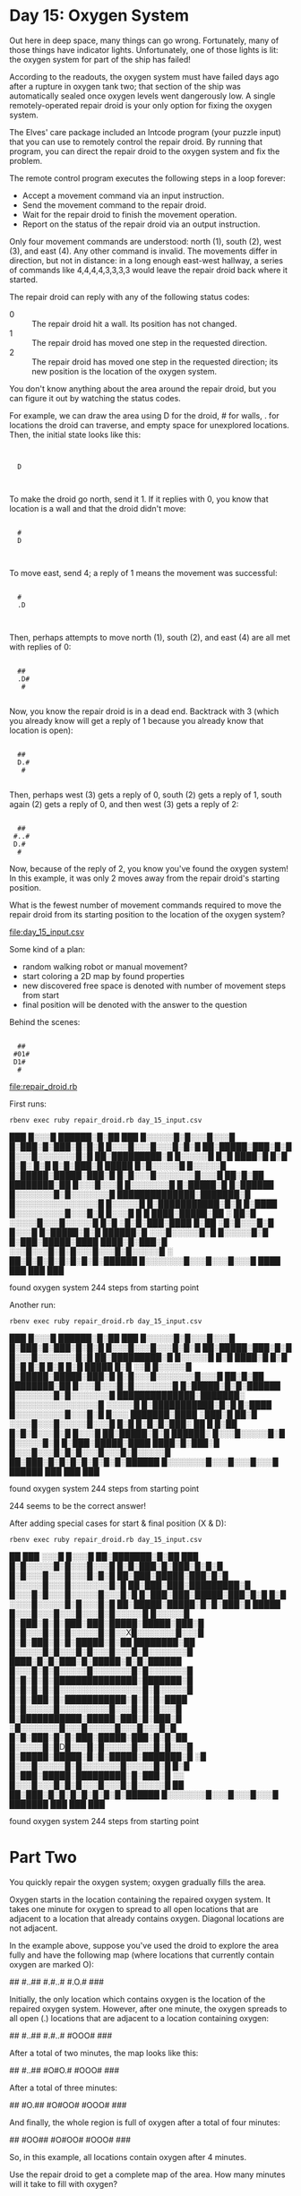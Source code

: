 * Day 15: Oxygen System

Out here in deep space, many things can go wrong. Fortunately, many of those things have indicator
lights. Unfortunately, one of those lights is lit: the oxygen system for part of the ship has
failed!

According to the readouts, the oxygen system must have failed days ago after a rupture in oxygen
tank two; that section of the ship was automatically sealed once oxygen levels went dangerously
low. A single remotely-operated repair droid is your only option for fixing the oxygen system.

The Elves' care package included an Intcode program (your puzzle input) that you can use to remotely
control the repair droid. By running that program, you can direct the repair droid to the oxygen
system and fix the problem.

The remote control program executes the following steps in a loop forever:
- Accept a movement command via an input instruction.
- Send the movement command to the repair droid.
- Wait for the repair droid to finish the movement operation.
- Report on the status of the repair droid via an output instruction.

Only four movement commands are understood: north (1), south (2), west (3), and east (4). Any other
command is invalid. The movements differ in direction, but not in distance: in a long enough
east-west hallway, a series of commands like 4,4,4,4,3,3,3,3 would leave the repair droid back where
it started.

The repair droid can reply with any of the following status codes:
- 0 :: The repair droid hit a wall. Its position has not changed.
- 1 :: The repair droid has moved one step in the requested direction.
- 2 :: The repair droid has moved one step in the requested direction; 
       its new position is the location of the oxygen system.

You don't know anything about the area around the repair droid, but you can figure it out by
watching the status codes.

For example, we can draw the area using D for the droid, # for walls, . for locations the droid can
traverse, and empty space for unexplored locations. Then, the initial state looks like this:

:      
:      
:   D  
:      
:      

To make the droid go north, send it 1. If it replies with 0, you know that location is a wall and
that the droid didn't move:

:      
:   #  
:   D  
:      
:      

To move east, send 4; a reply of 1 means the movement was successful:

:      
:   #  
:   .D 
:      
:      

Then, perhaps attempts to move north (1), south (2), and east (4) are all met with replies of 0:

:      
:   ## 
:   .D#
:    # 
:      

Now, you know the repair droid is in a dead end. Backtrack with 3 (which you already know will get a
reply of 1 because you already know that location is open):

:      
:   ## 
:   D.#
:    # 
:      

Then, perhaps west (3) gets a reply of 0, south (2) gets a reply of 1, south again (2) gets a reply
of 0, and then west (3) gets a reply of 2:

:      
:   ## 
:  #..#
:  D.# 
:   #  

Now, because of the reply of 2, you know you've found the oxygen system! In this example, it was
only 2 moves away from the repair droid's starting position.

What is the fewest number of movement commands required to move the repair droid from its starting
position to the location of the oxygen system?

file:day_15_input.csv

Some kind of a plan:
- random walking robot or manual movement?
- start coloring a 2D map by found properties
- new discovered free space is denoted with number of movement steps from start
- final position will be denoted with the answer to the question

Behind the scenes:

:      
:   ## 
:  #01#
:  D1# 
:   #  

file:repair_droid.rb

First runs:
: rbenv exec ruby repair_droid.rb day_15_input.csv
                                        
                                        
                                        
                                        
                                        
                                        
                                        
                                        
                                        
                                        
                                        
                                        
                                        
                                        
                                        
                                        
                                        
           ███                          
          █░░░█                         
     ██████░█░██ ███                    
    █░░░░░█░█░░░█░░░█                   
    █░███░█░███░█░█░█                   
    █░░░█░░░█░░░█░█░█                   
     ██░█████░███░█░█                   
      █░░░█░░░░░░░█░█                   
       ██░█████████░█                   
        █░░░░░█   █░█                   
         ████░█   █░█                   
            █░█░  █░█                   
            █░█░███░█    █████          
            █░█░░░░░█   █░░░░░█         
            █░█████░█████░███░█         
            █░█░░░█░░░░░░░█░░░█         
           ██░█░██ ████████░██          
          █░░░█░░░█ █░░░░░░░█           
          █░█████░█ █░██████            
          █░░░░░░░█░█░░░░░░░█           
     ██████████████░███████░█           
    █░░░░░░░░░░░░░░░█ █░░░░░█           
    █░███████████░█░█ █░████            
    █░░░░░░░░░█░░░█░█ █░░░█             
 █ █ ████░█████░██ ░   ██░█             
 ░░░░░█░░░█░░░░░█       █░█             
   ░█░█░███░████        █░██            
   ░█░█░░░█░█           █░░░█           
  █░█████░█░█        ██████░█           
 ░░░█░░░░░█░█       █░░░░░█░█           
█░███░█████░████ ████░█░███░█           
 ░░░█░░░█░█░█░░░█░░░█░█░░░░░█           
   ░ ██░█░█░█░█░█░█░█░██████            
  █░░░░░░░█░░░█░░░█░░░█                 
      ████ ███ ███ ███                  
                                        
                                        
                                        
                                        
                                        
                                        
                                        
                                        
                                        
                                        
                                        
                                        
                                        
                                        
                                        
                                        
                                        
                                        
                                        
                                        
                                        
                                        
                                        
                                        
                                        
                                        
                                        
                                        
found oxygen system 244 steps from starting point

Another run:
: rbenv exec ruby repair_droid.rb day_15_input.csv
                                        
                                        
                                        
                                        
                                        
                                        
                                        
                                        
                                        
                                        
                                        
                                        
                                        
                                        
                                        
                                        
                                        
           ███                          
          █░░░█                         
     ██████░█░██ ███                    
    █░░░░░█░█░░░█░░░█                   
    █░███░█░███░█░█░█                   
    █░░░█░░░█░░░█░█░█                   
     ██░█████░███░█░█                   
      █░░░█░░░░░░░█░█                   
       ██░█████████░█                   
        █░░░░░█   █░█                   
         ████░█   █░█                   
            █░█   █░█                   
            █░█   █░█    █████          
            █░█   ░░█   █░░░░░█         
            █░█████░█████░███░█         
            █░█░░░█░░░░░░░█░░░█         
           ██░█░██ ████████░██          
          █░░░█░░░█░█░░░░░░░█           
          █░█████░█░█░██████            
          █░░░░░░░█░█░░░░░░░█           
     ██████████████░███████░            
    █░░░░░░░░░░░░░░░█  ░░░░░█           
    █░███████████░█░█ █░████            
    █░░░░░░░░░█░░░█░█ █░░░              
  ███████░████ ░███░█  ██░█             
  ░░░░█░░░█░░░░░█░░░█   █░█             
  █░█░█░███░  ██  █     █░██            
  █░█░█░░░█░█           █░░░█           
 ██░█████░█░█        ██████░            
█░░░█░░░░░█░█       █░░░░░█░█           
█░███░█████░████ ████░█░███░█           
█░░░█░░░█░█░█░░░█░░░█░█░░░░░█           
 ██░███░█░█░█░█░█░█░█░██████            
  █░░░░░░░█░░░█░░░█░░░█                 
   ██████  ███ ███ ███                  
                                        
                                        
                                        
                                        
                                        
                                        
                                        
                                        
                                        
                                        
                                        
                                        
                                        
                                        
                                        
                                        
                                        
                                        
                                        
                                        
                                        
                                        
                                        
                                        
                                        
                                        
                                        
                                        
found oxygen system 244 steps from starting point

244 seems to be the correct answer!

After adding special cases for start & final position (X & D):
: rbenv exec ruby repair_droid.rb day_15_input.csv
                                                                                
                                                                                
                                                                                
                                                                                
                                                                                
                                                                                
                                                                                
                                                                                
                                                                                
                                                                                
                                                                                
                                                                                
                                                                                
                                                                                
                                                                                
                                                                                
                                                                                
                                          ██       ███                          
                                         ░░░█     █░░░█                         
                                         ██░███████░█░██ ███                    
                                          █░█░░░░░█░█░░░█░░░█                   
                                          █░█░███░█░███░█░█░█                   
                                          █░█░░░█░░░█░░░█░█░█                   
                                         ██░███░█████░███░█░█                   
                                        █░░░░░█░░░█░░░░░░░█░█                   
                                       ██░███░███░█████████░█                   
                                      █░░░█░█░░░█░░░░░█░░░█░█                   
                                      █░███░███░█████░███░█░█                   
                                      █░█ ░░░░█░░░░░█░█░░░█░█                   
                                     ██░█████░█████░█░█░███░█    █████          
                                    █░░░█░░░█░░░█░░░█░█░░░░░█   █░░░░░█         
                                    █░███░█░█░███░███░█████░█████░███░█         
                                    █░█░░░█░█░█░░░░░█░█░░X█░░░░░░░█░░░█         
                                    █░█░███░█░█░█████░█░██ ████████░██          
                                    █░░░░░█░█░░░█░█░░░█░░░█░█░░░░░░░█           
                                     ████░█░█░███░█░█████░█░█░██████            
                                    █░░░█░█░█░░░░░█░░░░░░░█░█░░░░░░░█           
                                    █░█░█░█░███████████████░███████░█           
                                    █░█░█░█░█░░░░░░░░░░░░░░░█░█░░░░░█           
                                    █░█░███░█░███████████░█░█░█░████            
                                    █░█░░░░░█░░░░░░░░░█░░░█░█░█░░░█             
                                    █░███████████░█████░███░█░███░█             
                                     ░█░░░░░░░█░░░█░░░░░█░░░█░░░█░█             
                                    █░█░███░█░█░███░█████░███░█░█░██            
                                    █░░░░░█░█D█░░░█░█░░░░░█░░░█░█░░░█           
                                    █░█████░█████░█░█░█████░███████░█           
                                     ░█ █░░░█░░░░░█░█░░░░░░░█░░░░░█░█           
                                    █░█ █░███░█████░█████████░█░███░█           
                                     ░░ █░░░█░░░█░█░█░░░█░░░█░█░░░░░█           
                                     ██  ██░███░█░█░█░█░█░█░█░██████            
                                          █░░░░░░░█░░░█░░░█░░░█                 
                                           ███████ ███ ███ ███                  
                                                                                
                                                                                
                                                                                
                                                                                
                                                                                
                                                                                
                                                                                
                                                                                
                                                                                
                                                                                
                                                                                
                                                                                
                                                                                
                                                                                
                                                                                
                                                                                
                                                                                
                                                                                
                                                                                
                                                                                
                                                                                
                                                                                
                                                                                
                                                                                
                                                                                
                                                                                
                                                                                
                                                                                
found oxygen system 244 steps from starting point


* Part Two

You quickly repair the oxygen system; oxygen gradually fills the area.

Oxygen starts in the location containing the repaired oxygen system. It takes one minute for oxygen
to spread to all open locations that are adjacent to a location that already contains
oxygen. Diagonal locations are not adjacent.

In the example above, suppose you've used the droid to explore the area fully and have the following
map (where locations that currently contain oxygen are marked O):

 ##   
#..## 
#.#..#
#.O.# 
 ###  

Initially, the only location which contains oxygen is the location of the repaired oxygen
system. However, after one minute, the oxygen spreads to all open (.) locations that are adjacent to
a location containing oxygen:

 ##   
#..## 
#.#..#
#OOO# 
 ###  

After a total of two minutes, the map looks like this:

 ##   
#..## 
#O#O.#
#OOO# 
 ###  

After a total of three minutes:

 ##   
#O.## 
#O#OO#
#OOO# 
 ###  

And finally, the whole region is full of oxygen after a total of four minutes:

 ##   
#OO## 
#O#OO#
#OOO# 
 ###  

So, in this example, all locations contain oxygen after 4 minutes.

Use the repair droid to get a complete map of the area. How many minutes will it take to fill with
oxygen?


Plan:
- have the droid search through the whole area (remember oxygen system location though)
- simulate propagation of oxygen, by a similar process again?

file:spec/repair_droid_spec.rb

: rbenv exec ruby repair_droid.rb day_15_input.csv
 █████████ █████       █ █████████████ █ 
█░░░░░░░░░█░░░░░█      ░█░░░░░░░░░░░░░█░█
 ██░█████░█░█░█░█      ░█░███████░███░█░█
█░░░█░░░█░█░█░█░█     █░█░░░░░█ █░█░░░░░█
█░█████░█░███░█░███████░█████░█ █░█████░█
█░█░░░█░░░░░█░█░░░░░░░█░░░░░░░░░█░░░█░░░█
█░█░█░█████░█░███████░█████░█████░█░████ 
█░░░█░░░█░░░░░█░░░█░░░░░░░█░█░░░█░█░█░░░█
█░█████░███████░█░███████░███░█░█░█░█░█░█
█░█░░░█░█░░░░░█░█░░░█░░░█░░░█░█░█░█░░░█░█
█░███░█░█░███░█░███░█░█░███░█░█░█░ ████░█
█░░░░░█░█░░░█░░░█░░░█░█░█░█░░░█░█     █░█
 ██░███░███░█████░███░█░█░█████░█     █░█
█░░░█░░░░░█░░░█░░░░░░░█░█░░░░░█░█     █░█
█░███░███░███░█████████░███░█░█░██ ████░█
█░█░░░█░█░░░█░░░░░█░░░█░█░░░█░█░░░█░░░█░█
█░█░███░███░█████░███░█░█░███████░█░█░█░█
█░█░█░░░░░█░░░░░█░█░░░█░█░█░░░░░░░░░█░█░█
 ██░█████░█████░█░█░███░█░█░█████████░█░█
█░░░█░░░█░░░█░░░█░█░░░░░█░░░█░░░░░█░█░█░█
█░███░█░█░███░███░█████░█████░███░█░█░█░█
█░█░░░█░█░█░░░░░█░█░░X█░░░░░░░█░░░█░█░█░█
█░█░███░█░█░█████░█░██ ████████░███░█░█░█
█░░░░░█░█░░░█░█░░░█░░░█░█░░░░░░░█░░░░░█░█
 ████░█░█░███░█░█████░█░█░███████░█████░█
█░░░█░█░█░░░░░█░░░░░░░█░█░░░░░░░█░█░░░█░█
█░█░█░█░███████████████░███████░█░█░█░█░█
█░█░█░█░█░░░░░░░░░░░░░░░█ █░░░░░█░░░█░█░█
█░█░███░█░███████████░█░█ █░█████████░█░█
█░█░░░░░█░░░░░░░░░█░░░█░█ █░░░█░░░█░░░█░█
█░██████ ████░█████░███░█  ██░█░███░███░█
█░█░░░░░░░█░░░█░░░░░█░░░█   █░█░░░█░█░░░█
█░█░███░ ░█░███░█████░██    █░███░█░█░█░█
█░░░░░█░█D█░░░█░█░░░░░█░░░  █░░░█░█░░░█░█
█░█████░█████░█░█░█████░███████░█░█████░█
█░█░█░░░█░░░░░█░█░░░░░░░█░░░░░█░█░░░█░░░█
█░█░█░███░█████░█████████░█░███░█░█░█░██ 
█░░░█░░░█░░░█░█░█░░░█░░░█░█░░░░░█░█░█░█░█
 ██░███░███░█░█░█░█░█░█░█░███████░███░█░█
█░░░░░█░░░░░░░█░░░█░░░█░░░█░░░░░░░░░░░░░█
 █████ ███████ ███ ███ ███ █████████████ 
found oxygen system 244 steps from starting point
took 8.682168845 s
 █████████ █████ ███ ███ █████████████ █ 
█░░░░░░░░░█░░░░░█░░░█░░░█░░░░░░░░░░░░░█░█
 ██░█████░█░█░█░█░█░█░█░█░███████░███░█░█
█░░░█░░░█░█░█░█░█░█░░░█░█░░░░░█░█░█░░░░░█
█░█████░█░███░█░███████░█████░█░█░█████░█
█░█░░░█░░░░░█░█░░░░░░░█░░░░░░░░░█░░░█░░░█
█░█░█░█████░█░███████░█████░█████░█░████ 
█░░░█░░░█░░░░░█░░░█░░░░░░░█░█░░░█░█░█░░░█
█░█████░███████░█░███████░███░█░█░█░█░█░█
█░█░░░█░█░░░░░█░█░░░█░░░█░░░█░█░█░█░░░█░█
█░███░█░█░███░█░███░█░█░███░█░█░█░█████░█
█░░░░░█░█░░░█░░░█░░░█░█░█░█░░░█░█░█░░░█░█
 ██░███░███░█████░███░█░█░█████░█░█░█░█░█
█░░░█░░░░░█░░░█░░░░░░░█░█░░░░░█░█░░░█░█░█
█░███░███░███░█████████░███░█░█░███████░█
█░█░░░█░█░░░█░░░░░█D░░█░█░░░█░█░░░█░░░█░█
█░█░███░███░█████░███░█░█░███████░█░█░█░█
█░█░█░░░░░█░░░░░█░█░░░█░█░█░░░░░░░░░█░█░█
 ██░█████░█████░█░█░███░█░█░█████████░█░█
█░░░█░░░█░░░█░░░█░█░░░░░█░░░█░░░░░█░█░█░█
█░███░█░█░███░███░█████░█████░███░█░█░█░█
█░█░░░█░█░█░░░░░█░█░░░█░░░░░░░█░░░█░█░█░█
█░█░███░█░█░█████░█░██ ████████░███░█░█░█
█░░░░░█░█░░░█░█░░░█░░░█░█░░░░░░░█░░░░░█░█
 ████░█░█░███░█░█████░█░█░███████░█████░█
█░░░█░█░█░░░░░█░░░░░░░█░█░░░░░░░█░█░░░█░█
█░█░█░█░███████████████░███████░█░█░█░█░█
█░█░█░█░█░░░░░░░░░░░░░░░█░█░░░░░█░░░█░█░█
█░█░███░█░███████████░█░█░█░█████████░█░█
█░█░░░░░█░░░░░░░░░█░░░█░█░█░░░█░░░█░░░█░█
█░███████████░█████░███░█░███░█░███░███░█
█░█░░░░░░░█░░░█░░░░░█░░░█░░░█░█░░░█░█░░░█
█░█░███░█░█░███░█████░███░█░█░███░█░█░█░█
█░░░░░█░█X█░░░█░█░░░░░█░░░█░█░░░█░█░░░█░█
█░█████░█████░█░█░█████░███████░█░█████░█
█░█░█░░░█░░░░░█░█░░░░░░░█░░░░░█░█░░░█░░░█
█░█░█░███░█████░█████████░█░███░█░█░█░██ 
█░░░█░░░█░░░█░█░█░░░█░░░█░█░░░░░█░█░█░█░█
 ██░███░███░█░█░█░█░█░█░█░███████░███░█░█
█░░░░░█░░░░░░░█░░░█░░░█░░░█░░░░░░░░░░░░░█
 █████ ███████ ███ ███ ███ █████████████ 
found everything 278 steps from starting point
took 689.637068722 s

Yess, 278 was deemed the correct answer.
